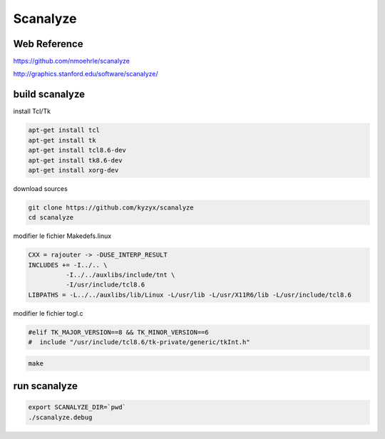 Scanalyze
=========

.. image:: /images/scanalyze.gif

Web Reference
.............

https://github.com/nmoehrle/scanalyze

http://graphics.stanford.edu/software/scanalyze/

build scanalyze
...............

install Tcl/Tk

.. code:: tcsh

  apt-get install tcl
  apt-get install tk
  apt-get install tcl8.6-dev 
  apt-get install tk8.6-dev
  apt-get install xorg-dev
  
download sources

.. code:: tcsh

  git clone https://github.com/kyzyx/scanalyze
  cd scanalyze
  
modifier le fichier Makedefs.linux

.. code:: tcsh

  CXX = rajouter -> -DUSE_INTERP_RESULT
  INCLUDES += -I../.. \
	    -I../../auxlibs/include/tnt \
	    -I/usr/include/tcl8.6
  LIBPATHS = -L../../auxlibs/lib/Linux -L/usr/lib -L/usr/X11R6/lib -L/usr/include/tcl8.6
  
modifier le fichier togl.c

.. code:: tcsh

  #elif TK_MAJOR_VERSION==8 && TK_MINOR_VERSION==6
  #  include "/usr/include/tcl8.6/tk-private/generic/tkInt.h"

.. code:: tcsh

  make
  
run scanalyze
.............

.. code:: tcsh

  export SCANALYZE_DIR=`pwd`
  ./scanalyze.debug